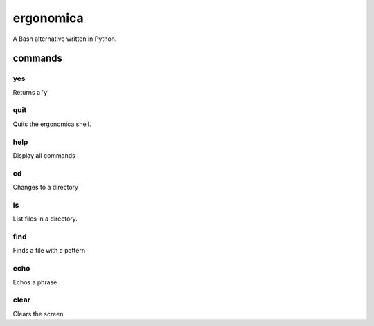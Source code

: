 ==========
ergonomica
==========
A Bash alternative written in Python.

|homebrew| |license|

commands
========

yes
---

Returns a 'y'


quit
----

Quits the ergonomica shell.


help
----

Display all commands


cd
--

Changes to a directory


ls
--

List files in a directory.

find
----

Finds a file with a pattern


echo
----

Echos a phrase


clear
-----

Clears the screen


.. |homebrew| image:: https://img.shields.io/homebrew/v/cake.svg?style=flat-squaredca

.. |license| image:: https://img.shields.io/github/license/ergonomica/ergonomica.svg?style=flat-square   :target:
